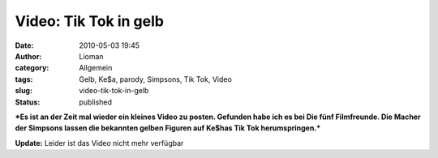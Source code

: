 Video: Tik  Tok in gelb
#######################
:date: 2010-05-03 19:45
:author: Lioman
:category: Allgemein
:tags: Gelb, Ke$a, parody, Simpsons, Tik Tok, Video
:slug: video-tik-tok-in-gelb
:status: published

***Es ist an der Zeit mal wieder ein kleines Video zu posten. Gefunden
habe ich es bei Die fünf Filmfreunde. Die Macher der Simpsons lassen die
bekannten gelben Figuren auf Ke$has Tik Tok herumspringen.***

.. raw:: html

   <div id="aptureLink_HetZBSAQrv"
   style="margin: 0pt auto; text-align: center; display: block; padding: 0px 6px;">

.. raw:: html

   <div id="aptureLink_UvqX78oTsO"
   style="margin: 0pt auto; text-align: center; display: block; padding: 0px 6px;">

.. raw:: html

   </div>

**Update:** Leider ist das Video nicht mehr verfügbar

.. raw:: html

   </div>

